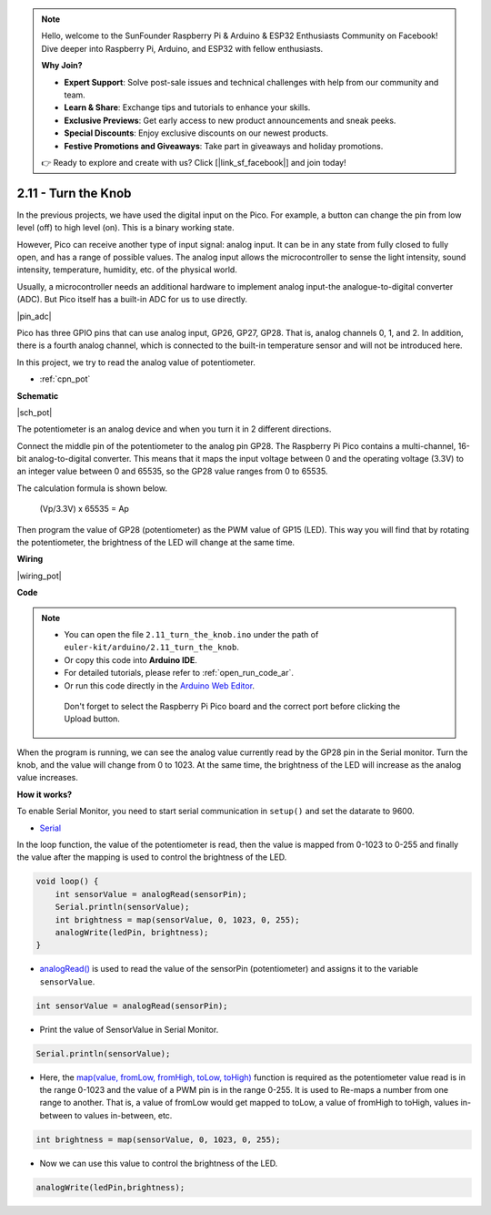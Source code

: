 .. note::

    Hello, welcome to the SunFounder Raspberry Pi & Arduino & ESP32 Enthusiasts Community on Facebook! Dive deeper into Raspberry Pi, Arduino, and ESP32 with fellow enthusiasts.

    **Why Join?**

    - **Expert Support**: Solve post-sale issues and technical challenges with help from our community and team.
    - **Learn & Share**: Exchange tips and tutorials to enhance your skills.
    - **Exclusive Previews**: Get early access to new product announcements and sneak peeks.
    - **Special Discounts**: Enjoy exclusive discounts on our newest products.
    - **Festive Promotions and Giveaways**: Take part in giveaways and holiday promotions.

    👉 Ready to explore and create with us? Click [|link_sf_facebook|] and join today!

.. _ar_pot:

2.11 - Turn the Knob
===========================

In the previous projects, we have used the digital input on the Pico.
For example, a button can change the pin from low level (off) to high level (on). This is a binary working state.

However, Pico can receive another type of input signal: analog input.
It can be in any state from fully closed to fully open, and has a range of possible values.
The analog input allows the microcontroller to sense the light intensity, sound intensity, temperature, humidity, etc. of the physical world.

Usually, a microcontroller needs an additional hardware to implement analog input-the analogue-to-digital converter (ADC).
But Pico itself has a built-in ADC for us to use directly.


|pin_adc|

Pico has three GPIO pins that can use analog input, GP26, GP27, GP28. That is, analog channels 0, 1, and 2.
In addition, there is a fourth analog channel, which is connected to the built-in temperature sensor and will not be introduced here.

In this project, we try to read the analog value of potentiometer.

* :ref:`cpn_pot`

**Schematic**

|sch_pot|

The potentiometer is an analog device and when you turn it in 2 different directions.

Connect the middle pin of the potentiometer to the analog pin GP28. The Raspberry Pi Pico contains a multi-channel, 16-bit analog-to-digital converter. This means that it maps the input voltage between 0 and the operating voltage (3.3V) to an integer value between 0 and 65535, so the GP28 value ranges from 0 to 65535.

The calculation formula is shown below.

    (Vp/3.3V) x 65535 = Ap

Then program the value of GP28 (potentiometer) as the PWM value of GP15 (LED).
This way you will find that by rotating the potentiometer, the brightness of the LED will change at the same time.



**Wiring**


|wiring_pot|

.. #. Connect 3V3 and GND of Pico to the power bus of the breadboard.
.. #. Insert the potentiometer into the breadboard, its three pins should be in different rows.
.. #. Use jumper wires to connect the pins on both sides of the potentiometer to the positive and negative power bus respectively.
.. #. Connect the middle pin of the potentiometer to GP28 with a jumper wire.
.. #. Connect the anode of the LED to the GP15 pin through a 220Ω resistor, and connect the cathode to the negative power bus.


**Code**


.. note::

   * You can open the file ``2.11_turn_the_knob.ino`` under the path of ``euler-kit/arduino/2.11_turn_the_knob``. 
   * Or copy this code into **Arduino IDE**.
   * For detailed tutorials, please refer to :ref:`open_run_code_ar`.
   * Or run this code directly in the `Arduino Web Editor <https://docs.arduino.cc/cloud/web-editor/tutorials/getting-started/getting-started-web-editor>`_.

    Don't forget to select the Raspberry Pi Pico board and the correct port before clicking the Upload button.


When the program is running, we can see the analog value currently read by the GP28 pin in the Serial monitor. 
Turn the knob, and the value will change from 0 to 1023.
At the same time, the brightness of the LED will increase as the analog value increases.


.. raw:: html
    
    <iframe src=https://create.arduino.cc/editor/sunfounder01/b3e3927a-bd1a-4756-83f2-141d47f99b1c/preview?embed style="height:510px;width:100%;margin:10px 0" frameborder=0></iframe>
     



**How it works?**

To enable Serial Monitor, you need to start serial communication in ``setup()`` and set the datarate to 9600.

.. code-block:: arduino
    :emphasize-lines: 3

    void setup() {
        pinMode(ledPin, OUTPUT);
        Serial.begin(9600);
    }

    
* `Serial <https://www.arduino.cc/reference/en/language/functions/communication/serial/>`_

In the loop function, the value of the potentiometer is read, then the value is mapped from 0-1023 to 0-255 and finally the value after the mapping is used to control the brightness of the LED.

.. code-block:: arduino

    void loop() {
        int sensorValue = analogRead(sensorPin);
        Serial.println(sensorValue);
        int brightness = map(sensorValue, 0, 1023, 0, 255);
        analogWrite(ledPin, brightness);
    }

* `analogRead() <https://www.arduino.cc/reference/en/language/functions/analog-io/analogread/>`_ is used to read the value of the sensorPin (potentiometer) and assigns it to the variable ``sensorValue``.

.. code-block:: arduino

    int sensorValue = analogRead(sensorPin);

* Print the value of SensorValue in Serial Monitor.

.. code-block:: arduino

    Serial.println(sensorValue);

* Here, the `map(value, fromLow, fromHigh, toLow, toHigh) <https://www.arduino.cc/reference/en/language/functions/analog-io/analogread/>`_ function is required as the potentiometer value read is in the range 0-1023 and the value of a PWM pin is in the range 0-255. It is used to Re-maps a number from one range to another. That is, a value of fromLow would get mapped to toLow, a value of fromHigh to toHigh, values in-between to values in-between, etc.

.. code-block:: arduino

    int brightness = map(sensorValue, 0, 1023, 0, 255);

* Now we can use this value to control the brightness of the LED.

.. code-block:: arduino

    analogWrite(ledPin,brightness);